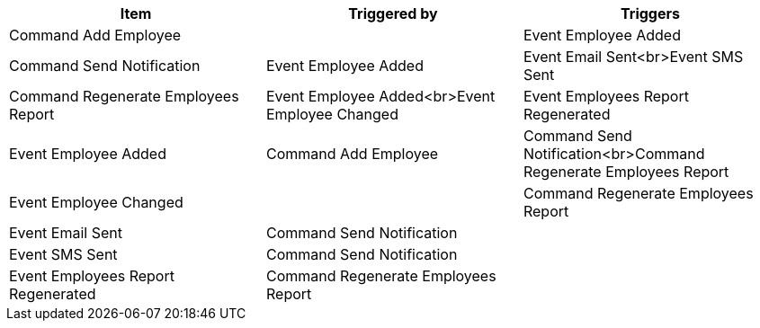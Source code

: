// Generated by Modeler - do not change.
|===
|Item|Triggered by|Triggers

|Command Add Employee
|
|Event Employee Added

|Command Send Notification
|Event Employee Added
|Event Email Sent<br>Event SMS Sent

|Command Regenerate Employees Report
|Event Employee Added<br>Event Employee Changed
|Event Employees Report Regenerated

|Event Employee Added
|Command Add Employee
|Command Send Notification<br>Command Regenerate Employees Report

|Event Employee Changed
|
|Command Regenerate Employees Report

|Event Email Sent
|Command Send Notification
|

|Event SMS Sent
|Command Send Notification
|

|Event Employees Report Regenerated
|Command Regenerate Employees Report
|
|===
